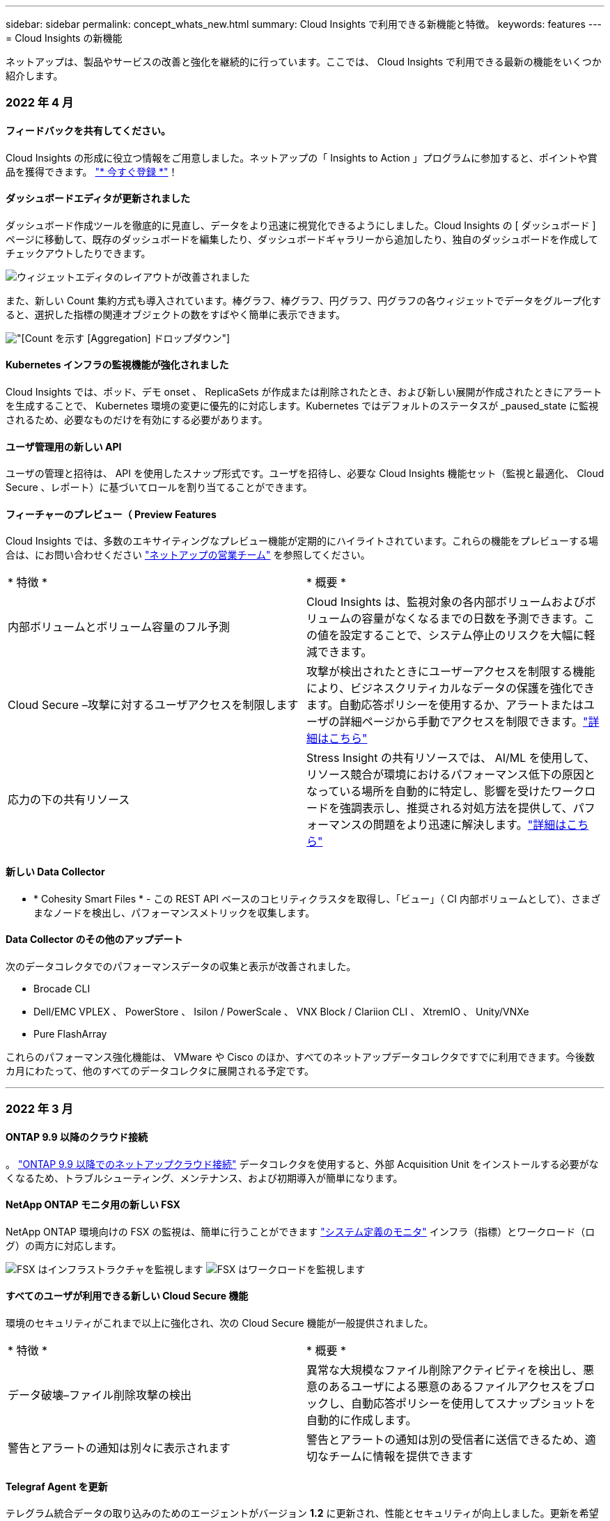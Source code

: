 ---
sidebar: sidebar 
permalink: concept_whats_new.html 
summary: Cloud Insights で利用できる新機能と特徴。 
keywords: features 
---
= Cloud Insights の新機能


ネットアップは、製品やサービスの改善と強化を継続的に行っています。ここでは、 Cloud Insights で利用できる最新の機能をいくつか紹介します。



=== 2022 年 4 月



==== フィードバックを共有してください。

Cloud Insights の形成に役立つ情報をご用意しました。ネットアップの「 Insights to Action 」プログラムに参加すると、ポイントや賞品を獲得できます。 link:https://netapp.co1.qualtrics.com/jfe/form/SV_2aVWcE58J7oIDs1["* 今すぐ登録 *"]！



==== ダッシュボードエディタが更新されました

ダッシュボード作成ツールを徹底的に見直し、データをより迅速に視覚化できるようにしました。Cloud Insights の [ ダッシュボード ] ページに移動して、既存のダッシュボードを編集したり、ダッシュボードギャラリーから追加したり、独自のダッシュボードを作成してチェックアウトしたりできます。

image:DashboardWidgetEditorScreen.png["ウィジェットエディタのレイアウトが改善されました"]

また、新しい Count 集約方式も導入されています。棒グラフ、棒グラフ、円グラフ、円グラフの各ウィジェットでデータをグループ化すると、選択した指標の関連オブジェクトの数をすばやく簡単に表示できます。

image:CountAggregationExample1.png["[Count] を示す [Aggregation] ドロップダウン"]



==== Kubernetes インフラの監視機能が強化されました

Cloud Insights では、ポッド、デモ onset 、 ReplicaSets が作成または削除されたとき、および新しい展開が作成されたときにアラートを生成することで、 Kubernetes 環境の変更に優先的に対応します。Kubernetes ではデフォルトのステータスが _paused_state に監視されるため、必要なものだけを有効にする必要があります。



==== ユーザ管理用の新しい API

ユーザの管理と招待は、 API を使用したスナップ形式です。ユーザを招待し、必要な Cloud Insights 機能セット（監視と最適化、 Cloud Secure 、レポート）に基づいてロールを割り当てることができます。



==== フィーチャーのプレビュー（ Preview Features

Cloud Insights では、多数のエキサイティングなプレビュー機能が定期的にハイライトされています。これらの機能をプレビューする場合は、にお問い合わせください link:https://www.netapp.com/us/forms/sales-inquiry/cloud-insights-sales-inquiries.aspx["ネットアップの営業チーム"] を参照してください。

|===


| * 特徴 * | * 概要 * 


| 内部ボリュームとボリューム容量のフル予測 | Cloud Insights は、監視対象の各内部ボリュームおよびボリュームの容量がなくなるまでの日数を予測できます。この値を設定することで、システム停止のリスクを大幅に軽減できます。 


| Cloud Secure –攻撃に対するユーザアクセスを制限します | 攻撃が検出されたときにユーザーアクセスを制限する機能により、ビジネスクリティカルなデータの保護を強化できます。自動応答ポリシーを使用するか、アラートまたはユーザの詳細ページから手動でアクセスを制限できます。link:https://docs.netapp.com/us-en/cloudinsights/cs_automated_response_policies.html["詳細はこちら"] 


| 応力の下の共有リソース | Stress Insight の共有リソースでは、 AI/ML を使用して、リソース競合が環境におけるパフォーマンス低下の原因となっている場所を自動的に特定し、影響を受けたワークロードを強調表示し、推奨される対処方法を提供して、パフォーマンスの問題をより迅速に解決します。link:https://docs.netapp.com/us-en/cloudinsights/insights_shared_resources_under_stress.html["詳細はこちら"] 
|===


==== 新しい Data Collector

* * Cohesity Smart Files * - この REST API ベースのコヒリティクラスタを取得し、「ビュー」（ CI 内部ボリュームとして）、さまざまなノードを検出し、パフォーマンスメトリックを収集します。




==== Data Collector のその他のアップデート

次のデータコレクタでのパフォーマンスデータの収集と表示が改善されました。

* Brocade CLI
* Dell/EMC VPLEX 、 PowerStore 、 Isilon / PowerScale 、 VNX Block / Clariion CLI 、 XtremIO 、 Unity/VNXe
* Pure FlashArray


これらのパフォーマンス強化機能は、 VMware や Cisco のほか、すべてのネットアップデータコレクタですでに利用できます。今後数カ月にわたって、他のすべてのデータコレクタに展開される予定です。

'''


=== 2022 年 3 月



==== ONTAP 9.9 以降のクラウド接続

。 link:task_dc_na_cloud_connection.html["ONTAP 9.9 以降でのネットアップクラウド接続"] データコレクタを使用すると、外部 Acquisition Unit をインストールする必要がなくなるため、トラブルシューティング、メンテナンス、および初期導入が簡単になります。



==== NetApp ONTAP モニタ用の新しい FSX

NetApp ONTAP 環境向けの FSX の監視は、簡単に行うことができます link:task_system_monitors.html["システム定義のモニタ"] インフラ（指標）とワークロード（ログ）の両方に対応します。

image:FSx_System_Monitors_Metrics.png["FSX はインフラストラクチャを監視します"]
image:FSx_System_Monitors_Workloads.png["FSX はワークロードを監視します"]



==== すべてのユーザが利用できる新しい Cloud Secure 機能

環境のセキュリティがこれまで以上に強化され、次の Cloud Secure 機能が一般提供されました。

|===


| * 特徴 * | * 概要 * 


| データ破壊–ファイル削除攻撃の検出 | 異常な大規模なファイル削除アクティビティを検出し、悪意のあるユーザによる悪意のあるファイルアクセスをブロックし、自動応答ポリシーを使用してスナップショットを自動的に作成します。 


| 警告とアラートの通知は別々に表示されます | 警告とアラートの通知は別の受信者に送信できるため、適切なチームに情報を提供できます 
|===


==== Telegraf Agent を更新

テレグラム統合データの取り込みのためのエージェントがバージョン *1.2* に更新され、性能とセキュリティが向上しました。更新を希望するユーザーは、の適切なアップグレードセクションを参照できます link:task_config_telegraf_agent.html["エージェントのインストール"] ドキュメント以前のバージョンのエージェントは、ユーザの操作を必要とせずに引き続き機能します。



==== Data Collector のアップデート

* Broadcom Fibre Channel Switches データコレクタは、各インベントリポーリングで発行される CLI コマンドの数を減らすように最適化されています。


'''


=== 2022 年 2 月



==== Cloud Insights は Apache log4j の脆弱性を解決します

お客様のセキュリティは、ネットアップの最優先事項です。Cloud Insights には、最新の Apache log4j の脆弱性に対処するためのソフトウェアライブラリの更新が含まれています。

ネットアップの Product Security Advisory Web サイトに掲載されている次の資料を参照してください。

link:https://security.netapp.com/advisory/ntap-20211210-0007/["CVE-20121-44228"]
link:https://security.netapp.com/advisory/ntap-20211215-0001/["CVE-20121-45046"]
link:https://security.netapp.com/advisory/ntap-20211218-0001/["CVE-2021-45105"]

これらの脆弱性の詳細と、ネットアップの対応については、を参照してください link:https://www.netapp.com/newsroom/netapp-apache-log4j-response/["ネットアップのニュースルーム"]。



==== Kubernetes のネームスペースの詳細ページ

Kubernetes 環境の探索は、クラスタの名前空間の情報詳細ページにより、かつてないほど優れています。ネームスペースの詳細ページには、ネームスペースに使用されているすべてのアセットの概要が表示されます。これには、バックエンドのすべてのストレージリソースとその容量利用率が含まれます。

image:Kubernetes_Namespace_Detail_Example_2.png["Kubernetes のネームスペースの詳細ページ"]

'''


=== 2021 年 12 月



==== ONTAP システムをさらに緊密に統合

ネットアップの Event Management System （ EMS ；イベント管理システム）との新たな統合により、 ONTAP ハードウェア障害に対するアラート生成を簡易化できます。link:task_system_monitors.html["調査とアラート"] Cloud Insights の下位レベルの ONTAP メッセージを使用して、トラブルシューティングのワークフローを通知および改善し、 ONTAP 要素管理ツールへの依存をさらに軽減します。



==== ログを照会しています

ONTAP システムの場合、 Cloud Insights クエリには強力な機能が搭載されています link:concept_log_explorer.html["ログエクスプローラ"]を使用すると、 EMS ログエントリの調査とトラブルシューティングを簡単に行うことができます。

image:LogQueryExplorer.png["ログクエリ"]



==== Data Collector レベルの通知。

システム定義のアラート用モニタとカスタム作成のモニタに加えて、 ONTAP データコレクタのアラート通知も設定できます。これにより、他のモニタアラートとは無関係に、コレクタレベルのアラートの受信者を指定できます。



==== Cloud Secure ロールの柔軟性が向上します

に基づいて、ユーザに Cloud Secure 機能へのアクセスを許可できます link:concept_user_roles.html#permission-levels["ロール"] 管理者が設定します。

|===


| ロール | Cloud Secure アクセス 


| 管理者 | アラート、フォレンジック、データコレクタ、自動応答ポリシー、 Cloud Secure 用 API など、すべての Cloud Secure 機能を実行できます。管理者は、他のユーザを招待することもできますが、割り当てることができるのは Cloud Secure ロールのみです。 


| ユーザ | アラートを表示および管理し、フォレンジックを表示できます。ユーザーロールは、アラートステータスの変更、メモの追加、スナップショットの手動作成、ユーザーアクセスの制限を行うことができます。 


| ゲスト | アラートおよびフォレンジックを表示できます。ゲストロールは、アラートステータスの変更、メモの追加、スナップショットの手動作成、ユーザーアクセスの制限を行うことはできません。 
|===


==== オペレーティングシステムのサポート

CentOS 8.x のサポートは、現在 * CentOS 8 Stream * のサポートに置き換えられています。CentOS 8.x は、 2021 年 12 月 31 日にサポート終了となります。



==== Data Collector のアップデート

ベンダーの変更を反映した Cloud Insights データコレクタ名がいくつか追加されています。

|===


| ベンダー / モデル | 前の名前 


| Dell EMC PowerScale | Isilon 


| HPE Alletra 9000/Primera | 3PAR 


| HPE Alletra 6000 | Nimble 
|===
'''


=== 2021年11月



==== Adaptive Dashboards （アダプティブダッシュボード

_ 属性の新しい変数と、ウィジェットで変数を使用する機能 _ 。

ダッシュボードは、かつてないほど強力で柔軟性に優れています。属性変数を使用してアダプティブダッシュボードを構築することで、ダッシュボードを即座にフィルタリングできます。これらと既存の他のものを使用する link:concept_dashboard_features.html#variables["変数（ variables ）"] 環境全体の指標を確認するためのダッシュボードを 1 つ作成し、リソース名、タイプ、場所などでシームレスにフィルタリングダウンできるようになりました。ウィジェットの数値変数を使用して、ストレージサービスの GB あたりのコストなど、物理指標をコストに関連付けます。

image:Variables_Drop_Down_Showing_Annotations.png[""]
image:Variables_Attribute_Filtering.png[""]



==== API 経由で Reporting Database にアクセスします

サードパーティのレポート作成ツール、 ITSM ツール、自動化ツールとの統合機能が強化されました。 Cloud Insights の強力な機能です link:API_Overview.html["API"] Cognos Reporting 環境を使用せずに、 Cloud Insights Reporting データベースを直接照会できます。



==== VM ランディングページのポッドテーブル

VM と Kubernetes ポッド間のシームレスなナビゲーション：トラブルシューティングとパフォーマンスヘッドルーム管理を向上させるために、関連する Kubernetes ポッドの表が VM ランディングページに表示されるようになりました。

image:Kubernetes_Pod_Table_on_VM_Page.png["VM ランディングページの Kubernetes ポッドの表"]



==== Data Collector のアップデート

* ECS で、ストレージとノードのファームウェアが報告されるようになりました
* Isilon のプロンプト検出機能が向上しました
* Azure NetApp Files は、パフォーマンスデータをより迅速に収集します
* StorageGRID でシングルサインオン (SSO) がサポートされるようになりました。
* Brocade CLI は、 X--4 のモデルを適切に報告します




==== サポートされているその他のオペレーティングシステム

Cloud Insights Acquisition Unit では、すでにサポートされている OS に加え、次のオペレーティングシステムがサポートされます。

* CentOS （ 64 ビット） 8.4
* Oracle Enterprise Linux （ 64 ビット） 8.4
* Red Hat Enterprise Linux （ 64 ビット） 8.4


'''


=== 2021年10月



==== K8S Explorer ページのフィルター

link:kubernetes_landing_page.html["Kubernetes エクスプローラ"] ページフィルタを使用すると、 Kubernetes クラスタ、ノード、およびポッドの探索に表示されるデータを集中的に制御できます。

image:Filter_Kubernetes_Explorer.png["Kubernetes Explorer のフィルタリングの例"]



==== レポート用の K8s データ

Reporting で Kubernetes データを使用できるようになりました。チャージバックやその他のレポートを作成できます。Kubernetes チャージバックデータを Reporting に渡すには、 Kubernetes クラスタとそのバックエンドストレージへのアクティブな接続が必要です。また、 Cloud Insights が Kubernetes クラスタとの間でデータを受信している必要があります。バックエンドストレージからデータを受信していない場合、 Cloud Insights は Kubernetes オブジェクトデータを Reporting に送信できません。

image:Kubernetes_ETL_Example.png["チャージバックレポートに Kubernetes データが表示されます"]



==== ダークテーマが到着しました

あなたの多くは暗い主題を求め、 Cloud Insights は答えた。ライトテーマとダークテーマを切り替えるには、ユーザー名の横にあるドロップダウンをクリックします。image:DarkModeSwitch.png["[ ダークテーマに切り替える ] は、 [ ユーザー ] ドロップダウンから選択できます"]
image:DarkModeDashboard.png["ダークテーマで表示される一般的なダッシュボードの画像"]



==== Data Collector のサポート

Cloud Insights データコレクタにいくつかの改善を加えました。主な特長は次のとおりです。

* Amazon FSX for ONTAP の新しいコレクタ


'''


=== 2021年9月



==== パフォーマンスポリシーが監視対象になりました

監視とアラートは、 Cloud Insights 全体でパフォーマンスポリシーと違反に取って代わるものです。 link:task_create_monitor.html["モニタとのアラート"] 環境内の潜在的な問題や傾向をより柔軟に把握できます。



==== モニタでのオートコンプリートの推奨事項、ワイルドカード、および式

アラートを監視するモニタを作成する際に、フィルタを入力すると予測が可能になり、モニタのメトリックや属性を簡単に検索して見つけることができます。また、入力したテキストに基づいてワイルドカードフィルタを作成することもできます。

image:Type-Ahead_Monitor_1.png["モニターのタイプアヘッドフィルター"]



==== Telegraf Agent を更新

テレグラム統合データの取り込みのためのエージェントがバージョン * 1.19.3* に更新され、性能とセキュリティが向上しました。更新を希望するユーザーは、の適切なアップグレードセクションを参照できます link:task_config_telegraf_agent.html["エージェントのインストール"] ドキュメント以前のバージョンのエージェントは、ユーザの操作を必要とせずに引き続き機能します。



==== Data Collector のサポート

Cloud Insights データコレクタにいくつかの改善を加えました。主な特長は次のとおりです。

* Microsoft Hyper-V コレクタで、 WMI ではなく PowerShell が使用されるようになりました
* 並行呼び出しのため、 Azure VM と VHD コレクタの処理速度が最大 10 倍になりました
* HPE Nimble は、フェデレーテッド構成と iSCSI 構成をサポートしています


また、常にデータ収集を改善しているため、次のような最近の変更点があります。

* EMC Powerstore の新しいコレクタ
* Hitachi Ops Center の新しいコレクタです
* Hitachi Content Platform の新しいコレクタ
* ONTAP コレクタを拡張して、ファブリックプールをレポートします
* ストレージプールとボリュームのパフォーマンスで ANF を強化
* EMC ECS で、ストレージノードとストレージパフォーマンス、およびバケット内のオブジェクト数が強化されました
* ストレージノードと qtree の指標で EMC Isilon が強化されました
* EMC Symetrix のボリューム QoS 制限メトリックが強化されました
* ストレージノードの親シリアル番号を持つ強化された IBM SVC および EMC PowerStore


'''


=== 2021年8月



==== 新しい監査ページのユーザーインターフェイス

。 link:concept_audit.html["監査ページ"] よりシンプルなインターフェイスを提供し、監査イベントを .csv ファイルにエクスポートできるようになりました。



==== ユーザロール管理の強化

Cloud Insights では、ユーザロールとアクセス制御をより自由に割り当てることができるようになりました。ユーザに、監視、レポート、および Cloud Secure に対する詳細な権限を個別に割り当てることができるようになりました。

つまり、監視、最適化、レポート機能への管理アクセスをより多くのユーザに許可しながら、機密性の高い Cloud Secure 監査およびアクティビティデータへのアクセスを必要なユーザだけに制限できます。

link:https://docs.netapp.com/us-en/cloudinsights/concept_user_roles.html["詳細はこちら"] Cloud Insights のドキュメントに記載されている各アクセスレベルについて

'''


=== 2021年6月



==== [ フィルタ ] での推奨事項、ワイルドカード、および式のオートコンプリート

このリリースの Cloud Insights では、クエリやウィジェットでフィルタリングする名前と値をすべて把握している必要はありません。フィルタリングを行う場合は、入力を開始 Cloud Insights するだけで、テキストに基づいて値が提示されます。ウィジェットに表示するアプリケーション名や Kubernetes 属性を検索する必要はありません。

フィルタを入力すると、選択可能な結果のスマートリストが表示されます。また、現在のテキストに基づいて * ワイルドカードフィルタ * を作成するオプションも表示されます。このオプションを選択すると、ワイルドカード式に一致するすべての結果が返されます。もちろん、フィルタに追加する値を個別に複数選択することもできます。

image:Type-Ahead-Example-ingest.png["ワイルドカードフィルタ"]

また、 NOT または OR を使用して、フィルタに * 式 * を作成したり、「 None 」オプションを選択してフィールドで null 値をフィルタリングしたりすることもできます。

詳細については、をご覧ください link:task_create_query.html#more-on-filtering["フィルタリングオプション"] クエリおよびウィジェットで使用できます。



==== Edition で使用可能な API

Cloud Insights の強力な API にはこれまで以上にアクセス可能であり、 Alerts API が Standard Edition および Premium Edition で利用可能になりました。各エディションで使用できる API は次のとおりです。

[cols="<,^s,^s,^s"]
|===
| API カテゴリ | 基本 | 標準 | Premium サービス 


| Acquisition Unit の略 | image:SmallCheckMark.png[""] | image:SmallCheckMark.png[""] | image:SmallCheckMark.png[""] 


| データ収集 | image:SmallCheckMark.png[""] | image:SmallCheckMark.png[""] | image:SmallCheckMark.png[""] 


| アラート |  | image:SmallCheckMark.png[""] | image:SmallCheckMark.png[""] 


| 資産 |  | image:SmallCheckMark.png[""] | image:SmallCheckMark.png[""] 


| データの取り込み |  | image:SmallCheckMark.png[""] | image:SmallCheckMark.png[""] 
|===


==== Kubernetes の PV とポッドの可視化

Cloud Insights を使用すると、 Kubernetes 環境のバックエンドストレージを可視化し、 Kubernetes ポッドと永続的ボリューム（ PVS ）を把握できます。IOPS 、レイテンシ、スループットなどの PV カウンタを、 1 台のポッドで使用されている PV カウンターから PV まで、そしてバックエンドのストレージデバイスまでのすべての方法で追跡できるようになりました。

ボリュームまたは内部ボリュームのランディングページに、次の 2 つの新しいテーブルが表示される。

image:Kubernetes_PV_Table.png["Kubernetes PV テーブル"]
image:Kubernetes_Pod_Table.png["Kubernetes ポッドテーブル"]

これらの新しいテーブルを利用するには、現在の Kubernetes エージェントをアンインストールして新規にインストールすることをお勧めします。Kbe State-Metrics バージョン 2.1.0 以降もインストールする必要があります。



==== Kubernetes ノードから VM リンク

Kubernetes Node ページで、をクリックしてノードの VM ページを開くことができます。VM ページには、ノード自体へのリンクも表示されます。

image:Kubernetes_Node_Page_with_VM_Link.png["VM リンクが表示された Kubernetes ノードページ"]
image:Kubernetes_VM_Page_with_Node_Link.png["ノードリンクを示す Kubernetes VM ページ"]



==== パフォーマンスポリシーの置き換えをアラート監視します

Cloud Insights は、複数のしきい値、 webhook 、 E メールによるアラート送信、単一のインターフェイスを使用したすべての指標のアラート送信などの利点を追加するために、 2021 年 7 月から 8 月までの間、 Standard Edition および Premium Edition のお客様を * Performance Policies * から * Monitor * に変換します。の詳細を確認してください link:https://docs.netapp.com/us-en/cloudinsights/task_create_monitor.html["アラートと監視"]では、このエキサイティングな変化に合わせて調整してください。



==== Cloud Secure は NFS をサポートしています

Cloud Secure で ONTAP データ収集用の NFS がサポートされるようになりました。SMB および NFS ユーザアクセスを監視し、ランサムウェア攻撃からデータを保護また、 Cloud Secure は、 NFS ユーザ属性を収集するための Active Directory および LDAP ユーザディレクトリもサポートしています。



==== Cloud Secure スナップショットのパージ

Cloud Secure では、スナップショットパージ設定に基づいてスナップショットが自動的に削除されるため、ストレージスペースが節約され、手動でスナップショットを削除する必要がなくなります。

image:CloudSecure_SnapshotPurgeSettings.png["消去設定"]



==== Cloud Secure のデータ収集速度

1 つのデータコレクタエージェントシステムで、 Cloud Secure に 1 秒あたり最大 20,000 のイベントをポストできるようになりました。

'''


=== 2021年5月

4 月に行った変更の一部を以下に示します。



==== Telegraf Agent を更新

テレグラム統合データの取り込み用エージェントは、パフォーマンスとセキュリティが向上し、バージョン 1.17.3 に更新されました。更新を希望するユーザーは、の適切なアップグレードセクションを参照できます link:https://docs.netapp.com/us-en/cloudinsights/task_config_telegraf_agent.html["エージェントのインストール"] ドキュメント以前のバージョンのエージェントは、ユーザの操作を必要とせずに引き続き機能します。



==== アラートに対処方法を追加します

オプションの概要を追加し、 [ アラート概要の追加 ] セクションに入力して、モニタの作成または変更時に追加のインサイトや修正アクションを追加できるようになりました。概要がアラートとともに送信されます。Insights と対処方法のフィールドには、アラートに対処するための詳細な手順とガイダンスが表示され、アラートのランディングページの概要セクションに表示されます。

image:Monitors_Alert_Description.png["アラートの対処方法と概要"]



==== すべてのエディションの Cloud Insights API

API アクセスがすべてのエディションの Cloud Insights で利用できるようになりました。Basic エディションのユーザは、 Acquisition Unit と Data Collector のアクションを自動化できるようになりました。また、 Standard Edition ユーザは、メトリックを照会してカスタムメトリックを取り込むことができます。Premium Edition では、引き続きすべての API カテゴリをフルに使用できます。

[cols="<,^s,^s,^s"]
|===
| API カテゴリ | 基本 | 標準 | Premium サービス 


| Acquisition Unit の略 | image:SmallCheckMark.png[""] | image:SmallCheckMark.png[""] | image:SmallCheckMark.png[""] 


| データ収集 | image:SmallCheckMark.png[""] | image:SmallCheckMark.png[""] | image:SmallCheckMark.png[""] 


| 資産 |  | image:SmallCheckMark.png[""] | image:SmallCheckMark.png[""] 


| データの取り込み |  | image:SmallCheckMark.png[""] | image:SmallCheckMark.png[""] 


| Data Warehouse |  |  | image:SmallCheckMark.png[""] 
|===
API の使用方法の詳細については、を参照してください link:https://docs.netapp.com/us-en/cloudinsights/API_Overview.html#api-documentation-swagger["API のドキュメント"]。

'''


=== 2021年4月



==== モニタの管理が容易になります

link:https://docs.netapp.com/us-en/cloudinsights/task_create_monitor.html#monitor-grouping["グループ化を監視します"] 環境内のモニタの管理を簡易化します。複数のモニタをグループ化して、 1 つのモニタとして一時停止できるようになりました。たとえば、インフラストラクチャのスタックで更新が発生している場合は、それらのすべてのデバイスからのアラートを 1 回のクリックで一時停止できます。

モニタグループは、 ONTAP デバイスの管理を Cloud Insights に向上させる、画期的な新機能の最初の部分です。

image:Monitors_GroupList.png["グループ化を監視します"]



==== webhook を使用した拡張アラートオプション

多くの商用アプリケーションをサポートしています link:task_create_webhook.html["ウェブフック"] 標準入力インターフェイスとして使用します。Cloud Insights では、このような配信チャネルの多くがサポートされるようになりました。 Slack 、 PagerDuty 、 Teams 、および Discord 用のデフォルトテンプレートが用意されています。また、カスタマイズ可能な汎用 Web フックを使用して、他の多くのアプリケーションをサポート

image:Webhooks_Notifications_sm.png["Webhook 通知"]



==== デバイス識別機能の向上

監視とトラブルシューティングを改善し、正確なレポートを作成するためには、 IP アドレスやその他の ID ではなく、デバイス名を理解しておくと役立ちます。Cloud Insights では、というルールベースのアプローチを使用して、環境内のストレージデバイスと物理ホストデバイスの名前を自動的に識別できるようになりました link:concept_device_resolution_overview.html["* デバイス解決 *"]（ * Manage * メニューで使用できます）。



==== もっと情報を求められました！

お客様からの一般的な質問では、データの範囲を視覚化するためのデフォルトオプションが用意されています。そのため、サービス全体で次の 5 つの新しい選択肢が時間範囲ピッカーで利用できるようになりました。

* 過去 30 分
* 過去 2 時間
* 過去 6 時間
* 過去 12 時間
* 過去 2 日間




==== 1 つの Cloud Insights 環境で複数のサブスクリプションを登録できます

4 月 2 日より、 Cloud Insights は、 1 つの Cloud Insights インスタンスで 1 つの顧客に対して同じエディションタイプの複数のサブスクリプションをサポートします。これにより、お客様は、 Cloud Insights サブスクリプションの一部をインフラ購入と共存させることができます。複数のサブスクリプションについては、ネットアップの営業にお問い合わせください。



==== パスを選択します

Cloud Insights のセットアップ中に、監視とアラートの開始方法と、ランサムウェアと内部の脅威の検出方法を選択できるようになりました。Cloud Insights は、選択したパスに基づいて開始環境を設定します。他のパスはあとでいつでも設定できます。



==== 簡単な Cloud Secure オンボーディング

また、 Cloud Secure の使用を今まで以上に簡単に開始でき、セットアップのための新しいチェックリストも追加されています。

image:CloudSecure_SetupChecklist.png["Cloud Secure チェックリスト"]

いつものように、お客様のご提案をお待ちしております。ng-cloudinsights-customerfeedback@netapp.com に送信します。

'''


=== 2021年2月



==== Telegraf Agent を更新

テレグラム統合データの取り込み用エージェントは、脆弱性およびバグ修正を含むバージョン 1.17.0 に更新されました。



==== Cloud Cost Analyzer

詳細について解説したクラウドコストで、ネットアップの Spot by NetApp のパワーを体験してください link:http://docs.netapp.com/us-en/cloudinsights/task_getting_started_with_cloud_cost.html["コスト分析"] 過去、現在、推定された支出のうち、環境内のクラウドの使用状況を可視化します。クラウドコストダッシュボードでは、クラウドのコストを明確に把握し、個々のワークロード、アカウント、サービスを詳細に把握できます。

クラウドコストは、次のような大きな課題に役立ちます。

* クラウドコストの追跡と監視
* 廃棄物と潜在的な最適化領域を特定する
* 実行可能アクションアイテムを配信しています


クラウドコストは監視に重点を置いています。ネットアップのアカウントで Full Spot by NetApp にアップグレードすると、コストを自動削減し、環境を最適化できます。



==== フィルタを使用した null 値を持つオブジェクトのクエリ

Cloud Insights では、フィルタを使用して、値が NULL / なしの属性とメトリックを検索できるようになりました。このフィルタリングは、次の場所で任意の属性や指標に対して実行できます。

* をクリックします
* ダッシュボードウィジェットおよびページ変数で使用できます
* をクリックします
* モニターを作成するとき


NULL / なしの値をフィルタリングするには ' 該当するフィルタのドロップダウンに _None_ オプションが表示されたら ' そのオプションを選択します

image:Filter_Null_Example.png["ドロップダウンに NULL フィルタがあります"]



==== 複数リージョンのサポート

本日より、世界中のさまざまな地域で Cloud Insights サービスを提供します。これにより、米国外のお客様のパフォーマンスが向上し、セキュリティが強化されます。Cloud Insights / Cloud Secure は、環境を作成したリージョンに応じて情報を格納します。

をクリックします link:http://docs.netapp.com/us-en/cloudinsights/security_information_and_region.html["こちらをご覧ください"] を参照してください。

'''


=== 2021年1月



==== その他の ONTAP メトリックの名前変更

ONTAP システムからのデータ収集の効率化に向けて継続的に取り組んでいる一環として、以下の ONTAP 指標の名前が変更されました。

既存のダッシュボードウィジェットやこれらのいずれかの指標を使用するクエリがある場合は、新しい指標名を使用するようにそれらのウィジェットを編集または再作成する必要があります。

[cols="1,1"]
|===
| 前のメトリック名 | 新しいメトリック名 


| NetApp_ONTAP.DISK_constituent.total_transfers | NetApp_ONTAP.disk_constituent.total_iops 


| NetApp_ONTAP.disk.total_transfers | NetApp_ONTAP.disk.total_iops 


| NetApp_ONTAP.FCP_LIF.READ_DATA | NetApp_ONTAP.FCP_LIF.READ_Throughput 


| NetApp_ONTAP.fcp_lif.write_data | NetApp_ONTAP.fcp_lif.write_throughput 


| NetApp_ONTAP.iscsi_lif.read_data | NetAppONTAP.iscsi_lif.read_throughput 


| NetApp_ONTAP.iscsi_lif.write_data | NetAppONTAP.iscsi_lif.write_throughput 


| NetApp_ONTAP.LIF.recv_data | NetAppONTAP.LIF.recv_throughput 


| netapp_ontap.lif.sent_data | netapp_ontap.lif.sent_throughput 


| NetApp_ONTAP.LUN.READ_DATA | NetApp_ONTAP.LUN.READ_Throughput 


| NetApp_ONTAP.LUN.write_data | NetApp_ONTAP.LUN.write_throughput 


| NetApp_ONTAP.nic_common_rx_bytes | NetApp_ONTAP.nic_common_rx_throughput 


| NetApp_ONTAP.nic_common.tx_bytes | NetApp_ONTAP.nic_common.tx_throughput 


| NetApp_ontap .path.read_data | NetApp_ontap 。 path.read_throughput 


| NetApp_ontap .path.write_data | NetApp_ontap 。 path.write_throughput 


| NetApp_ontap .path.total_data | NetApp_ontap 。 path.total_throughput 


| NetApp_ONTAP.policy_group.read_data | NetAppONTAP.policy_group.read_throughput 


| NetApp_ONTAP.policy_group.write_data | NetAppONTAP.policy_group.write_throughput 


| NetApp_ONTAP.policy_group.other_data | NetAppONTAP.policy_group.other_throughput 


| NetApp_ONTAP.policy_group.total_data | NetAppONTAP.policy_group.total_throughput 


| NetAppONTAP.system_node.disk_data_read | NetAppONTAP.SYSTEM_NODE.DISK_Throughput 読み取り 


| NetApp_ONTAP.system_node.disk_data_written に書き込まれている | NetApp_ONTAP.SYSTEM_NODE.DISK_Throughput _ Written 


| NetApp_ONTAP.SYSTEM_NODE.HDD_DATA 読み取り | NetAppONTAP.SYSTEM_NODE.HDD_Throughput 読み取り 


| NetApp_ONTAP.system_node.HDD_data_written に作成されている必要があります | NetApp_ONTAP.SYSTEM_NODE.HDD_Throughput _ Written 


| NetApp_ONTAP.SYSTEM_NODE.SSD_DATA 読み取り | NetAppONTAP.SYSTEM_NODE.SSD_Throughput 読み取り 


| NetApp_ONTAP.system_node.ssd_data_written | NetAppONTAP.SYSTEM_NODE.SSD_Throughput _ Written 


| netapp_ontap.system_node.net_data_recv | netapp_ontap.system_node.net_throughput_recv 


| netapp_ontap.system_node.net_data_sent | netapp_ontap.system_node.net_throughput_sent 


| NetApp_ONTAP.SYSTEM_NODE.FCP_DATA _ recv | NetApp_ONTAP.SYSTEM_NODE.FCP_Throughput _ recv 


| NetApp_ONTAP.SYSTEM_NODE.FCP_DATA _ 送信されました | NetApp_ONTAP.SYSTEM_NODE.FCP_Throughput 送信 


| NetApp_ONTAP.volume_node.cifs_read_data | NetAppONTAP.volume_node.cifs_read_throughput 


| NetAppONTAP.volume_node.cifs_write_data | NetAppONTAP.volume_node.cifs_write_throughput 


| NetAppONTAP.volume_node.nfs_read_data | NetAppONTAP.volume_node.nfs_read_throughput 


| NetAppONTAP.volume_node.nfs_write_data | NetAppONTAP.volume_node.nfs_write_throughput 


| NetAppONTAP.volume_node.iscsi_data | NetAppONTAP.volume_node.iscsi_throughput 


| NetAppONTAP.volume_node.iscsi_write_data | NetAppONTAP.volume_node.iscsi_write_throughput 


| NetAppONTAP.volume_node.fcp_read_data | NetAppONTAP.volume_node.fcp_read_throughput 


| NetAppONTAP.volume_node.fcp_write_data | NetAppONTAP.volume_node.fcp_write_throughput 


| NetApp_ONTAP.volume_read_data を選択します | NetAppONTAP.volume_read_throughput 


| NetAppONTAP.volume_write_data | NetAppONTAP.volume_write_throughput 


| NetApp_ONTAP.workload .read_data | NetAppONTAP.workload .read_throughput 


| NetApp_ONTAP.workload .write_data | NetAppONTAP.workload .write_throughput 


| NetAppONTAP.workload _volume. read_data | NetAppONTAP.workload _volume. read_throughput 


| NetApp_ONTAP.workload _volume_write_data | NetAppONTAP.workload _volume. write_throughput 
|===


==== 新しい Kubernetes エクスプローラ

。 link:kubernetes_landing_page.html["Kubernetes エクスプローラ"] Kubernetes クラスタのトポロジをわかりやすく表示できるため、エキスパートでなくても、クラスタレベルからコンテナやストレージまで、問題や依存関係をすばやく特定できます。

Kubernetes 環境内のクラスタ、ノード、ポッド、コンテナ、ストレージのステータス、使用状況、健全性に関する Kubernetes Explorer のドリルダウンの詳細を使用して、さまざまな情報を調べることができます。

image:Kubernetes_Cluster_Detail_Example.png["Kubernetes エクスプローラを使用します"]

'''


=== 2020年12月



==== Kubernetes のインストールを簡易化

Kubernetes Agent のインストールは合理化され、ユーザの操作が少なくて済みます。 link:task_config_telegraf_agent.html#kubernetes["Kubernetes Agent をインストールします"] Kubernetes のデータ収集機能が追加されました。

'''


=== 2020年11月



==== その他のダッシュボード

ONTAP に焦点を当てた次のダッシュボードがギャラリーに追加され、インポート可能になりました。

* ONTAP ：アグリゲートのパフォーマンスと容量
* ONTAP FAS / AFF - 容量利用率
* ONTAP FAS/AFF - クラスタ容量
* ONTAP FAS / AFF - 効率性
* ONTAP FAS / AFF - FlexVol のパフォーマンス
* ONTAP FAS / AFF ノードの運用 / 最適ポイント
* ONTAP FAS / AFF - ポスト前の容量削減
* ONTAP ：ネットワークポートのアクティビティ
* ONTAP ：ノードプロトコルのパフォーマンス
* ONTAP ：ノードワークロードのパフォーマンス（フロントエンド）
* ONTAP ：プロセッサ
* ONTAP ： SVM ワークロードのパフォーマンス（フロントエンド）
* ONTAP ：ボリュームワークロードのパフォーマンス（フロントエンド）




==== 表ウィジェットの列名を変更します

表ウィジェットの _Metrics および Attributes_ セクションで列の名前を変更するには、編集モードでウィジェットを開き、列の上部にあるメニューをクリックします。新しい名前を入力して、 _Save_( 保存 ) をクリックするか、 _Reset_ ( リセット ) をクリックして列を元の名前に戻します。

これは、表ウィジェットでの列の表示名にのみ影響します。指標 / 属性名は、基になるデータ自体では変更されません。

image:Table_Widget_Column_Rename.png["表ウィジェットの名前変更列"]

'''


=== 2020年10月



==== 統合データのデフォルトの拡張

表ウィジェットのグループ化により、 Kubernetes 、 ONTAP Advanced Data 、およびエージェントノードのデフォルトの拡張が可能になりました。たとえば、 Kubernetes Nodes _by_Cluster_ をグループ化すると、クラスタごとの表に行が表示されます。そのあと、各クラスタの行を展開すると、ノードオブジェクトのリストが表示されます。



==== Basic Edition テクニカルサポート

Standard Edition および Premium Edition に加えて、 Cloud Insights Basic Edition をご利用のお客様にもテクニカルサポートをご利用いただけるようになりました。また、 Cloud Insights を使用すると、ネットアップサポートチケットを作成するためのワークフローが簡易化されています。



==== Cloud Secure 公開 API

Cloud Secure はをサポートします link:concept_cs_api.html["REST API"] アクティビティおよびアラート情報へのアクセス用。これは、 Cloud Secure 管理 UI で作成された API アクセストークンを使用して実行されます。 API アクセストークンは、 REST API にアクセスするために使用されます。Swagger の REST API のドキュメントは Cloud Secure と統合されています。

'''


=== 2020年9月



==== 統合データを含むクエリーページ

Cloud Insights クエリページでは、統合データ（ Kubernetes 、 ONTAP Advanced Metrics など）をサポートしています。統合データを使用している場合、クエリ結果の表には「分割画面」ビューが表示され、左側にオブジェクト / グループ化が、右側にオブジェクトデータ（属性 / 指標）が表示されます。統合データをグループ化するための属性を複数選択することもできます。

image:QueryPageIntegrationData.png["統合データを示すクエリ"]



==== 表ウィジェットでの単位表示形式

表ウィジェットで、指標 / カウンタデータを表示する列（ギガバイト、 MB/ 秒など）を単位で表示できるようになりました。メトリックの表示単位を変更するには、列ヘッダーの「 3 つのドット」メニューをクリックし、「単位表示」を選択します。使用可能な任意の単位から選択できます。使用可能な単位は、表示列の指標データのタイプによって異なります。

image:TableWidgetUnitManagement1.png["表ウィジェットのユニット管理"]



==== Acquisition Unit の詳細ページ

Acquisition Unit に専用のランディングページが追加されました。このページでは、 AU ごとに役立つ詳細情報やトラブルシューティングに役立つ情報を確認できます。。 link:task_configure_acquisition_unit.html#viewing-au-details["AU 詳細ページ"] AU のデータコレクタおよび有用なステータス情報へのリンクを示します。



==== Cloud Secure Docker 依存関係が削除されました

Cloud Secure による Docker への依存は解消されました。Cloud Secure エージェントのインストールに Docker は不要になりました。



==== Reporting User Roles の場合

Cloud Insights Premium Edition と Reporting を使用している場合は、環境内のすべての Cloud Insights ユーザに、 Reporting アプリケーションへのシングルサインオン（ SSO ）ログイン（など）が付与されます Cognos ）。メニューの * Reports * リンクをクリックすると、レポートに自動的にログインします。

Cloud Insights でのユーザロールによって、の割り当てが決まります link:reporting_user_roles.html["Reporting ユーザのロール"]：

|===


| Cloud Insights ロール | Reporting ロール | レポート権限 


| ゲスト | 消費者 | レポートの表示、スケジュール設定、実行、および言語やタイムゾーンなどの個人設定を行うことができます。消費者は、レポートの作成や管理タスクの実行はできません。 


| ユーザ | 作成者 | すべてのコンシューマ機能を実行できるだけでなく、レポートやダッシュボードの作成と管理も可能です。 


| 管理者 | 管理者 | レポートの構成やレポートタスクのシャットダウンおよび再起動など、すべての管理タスクだけでなく、作成者のすべての機能も実行できます。 
|===

NOTE: Cloud Insights レポートは 500 MU 以上の環境で使用できます。


IMPORTANT: 現在の Premium Edition のお客様で、レポートを保持したい場合は、こちらをお読みください link:reporting_user_roles.html#important-note-for-existing-customers["既存のお客様にとって重要な注意事項です"]。



==== データ取り込み用の新しい API カテゴリ

Cloud Insights では、 * データの取り込み * API カテゴリが追加され、カスタムデータとエージェントをより詳細に制御できるようになりました。この API カテゴリおよびその他の API カテゴリの詳細なドキュメントは、 Cloud Insights で * Admin > API Access * に移動し、 _API Documentation_link をクリックすると参照できます。AU 詳細ページおよび AU リストページに表示される Note フィールドの AU にコメントを追加することもできます。

'''


=== 2020年8月



==== 監視とアラート生成

Cloud Insights Standard Edition には、ストレージオブジェクト、 VM 、 EC2 、およびポートのパフォーマンスポリシーを設定できるようになったほか、次の機能が追加されました link:task_create_monitor.html["モニタを設定します"] Kubernetes 、 ONTAP の高度な指標、 Telegraf プラグインの統合データのしきい値用。アラートをトリガーするオブジェクト指標ごとに監視を作成し、警告レベルまたは重大レベルのしきい値の条件を設定し、各レベルに必要な E メール受信者を指定するだけです。そのあとで、を実行できます link:task_view_and_manage_alerts.html["アラートを表示および管理します"] 傾向を追跡したり、問題をトラブルシューティングしたりできます。

image:define_monitor_conditions_2.png["モニター条件"]

'''


=== 2020 年 7 月



==== Cloud Secure がスナップショットアクションを実行します

Cloud Secure は、悪意のあるアクティビティが検出されたときにスナップショットを自動的に取得することでデータを保護し、データを安全にバックアップします。

ランサムウェア攻撃やその他の異常なユーザアクティビティが検出されたときにスナップショットを取る自動応答ポリシーを定義できます。アラートページから手動で Snapshot を作成することもできます。

自動 Snapshot の作成：image:AlertActionsAutomaticExample.png["アラート処置画面、 1000"]

手動スナップショット：image:AlertActionsExample.png["アラート処置画面、 1000"]



==== メトリック / カウンタの更新

Cloud Insights UI および REST API で使用できる容量カウンタを次に示します。これまでは、これらのカウンタは Data Warehouse / Reporting でのみ使用できていました。

[cols="2*"]
|===
| オブジェクトタイプ（ Object Type ） | カウンタ 


| ストレージ | 容量 - スペアの物理容量 - 物理エラー 


| ストレージプール | データ容量 - 使用済みデータ容量 - その他の合計容量 - 使用済み容量 - 合計容量 - 物理容量 - ソフトリミット 


| 内部ボリューム | データ容量 - 使用済みデータ容量 - その他の合計容量 - 使用済みその他の容量 - クローンの合計削減容量 - 合計 
|===


==== Cloud Secure の潜在的な攻撃検出

Cloud Secure はランサムウェアなどの潜在的な攻撃を検出するようになりました[Alerts] リストページでアラートをクリックすると ' 次のような詳細ページが開きます

* 攻撃の時間
* 関連付けられているユーザおよびファイルアクティビティ
* 実行されたアクション
* 追加情報は、潜在的なセキュリティ違反の追跡を支援します


ランサムウェア攻撃の可能性を示すアラートページ：image:RansomwareAlertExample.png["ランサムウェアアラートの例"]

ランサムウェア攻撃の詳細ページ：image:RansomwareDetailPageExample.png["Ransomware Detail Page の例"]



==== AWS で Premium Edition に登録

Cloud Insights の試用期間中は、次の操作を実行できます link:concept_subscribing_to_cloud_insights.html["セルフサブスクライブ"] AWS Marketplace から Cloud Insights Standard Edition または Premium Edition に移動する。これまでは、 AWS Marketplace でのみ Standard Edition に自分で登録することができました。



==== 拡張テーブルウィジェット

ダッシュボード / アセットページの表ウィジェットには、次の拡張機能が含まれています。

* 「分割画面」ビュー：表ウィジェットの左側にはオブジェクト / グループ化、右側にはオブジェクトデータ（属性 / 指標）が表示されます。
+
image:TableWidgetLeftRightPanes.png["左右のペインを示す表ウィジェット"]

* 複数の属性のグループ化：統合データ（ Kubernetes 、 ONTAP Advanced Metrics 、 Docker など）については、グループ化の対象として複数の属性を選択できます。選択したグループ化属性に従ってデータが表示されます。
+
統合データによるグループ化（編集モードで表示）：image:TableWidgetIntegrationEditMode.png["表ウィジェットでの統合データのグループ化"]

* インフラデータ（ストレージ、 EC2 、 VM 、ポートなど）をグループ化することは、従来と同様に単一の属性によって行われます。オブジェクトではない属性によってグループ化する場合、テーブルでグループ行を展開すると、グループ内のすべてのオブジェクトが表示されます。
+
インフラストラクチャデータによるグループ化（表示モードで表示）：image:TableWidgetPerformanceData.png["表ウィジェットでのインフラストラクチャデータのグループ化"]





==== メトリックフィルタリング

ウィジェット内のオブジェクトの属性でフィルタリングできるだけでなく、指標もフィルタリングできるようになりました。

image:MetricsFiltering.png["メトリックフィルタリング"]

統合データ（ Kubernetes 、 ONTAP 高度なデータなど）を使用する場合、指標フィルタリングを使用すると、データ系列の集計値でフィルタが機能し、グラフからオブジェクト全体が削除されるのとは異なり、プロットされたデータ系列から個々のデータポイントや一致しないデータポイントが削除されます。

image:IntegrationMetricFilterExample.png["統合メトリックフィルタリング"]



==== ONTAP 詳細カウンタデータ

Cloud Insights は、 ONTAP デバイスから収集された多数のカウンタと指標を提供する NetApp ONTAP 固有の * Advanced Counter Data * を利用しています。ONTAP の Advanced Counter データは、ネットアップのすべてのお客様がご利用になれます。 ONTAPこれらの指標を使用して、 Cloud Insights のウィジェットやダッシュボードで、カスタマイズした幅広いデータを視覚化できます。

ONTAP の高度なカウンタを確認するには、ウィジェットのクエリで「 NetApp_ONTAP 」を検索し、カウンタから選択します。

image:netapp_ontap counters.png["ONTAP Advanced Counters を検索しています"]

カウンタ名の一部を入力することで、検索条件を絞り込むことができます。例：

* LIF _
* _ アグリゲート _
* _ 外付け _ VScan サーバ _
* その他


image:ONTAP_Widget_Example2.png["ONTAP ウィジェットの例 - WAFL"]
image:ONTAP_Widget_Example1.png["ONTAP ウィジェットの例 - CP の読み取り"]

次の点に注意してください。

* 新しい ONTAP データコレクタでは、高度なデータ収集がデフォルトで有効になります。既存の ONTAP データコレクタに対して高度なデータ収集を有効にするには、データコレクタを編集し、 _Advanced Configuration_Section を展開します。
* 7-Mode の ONTAP では高度なデータ収集を使用できません。




===== Advanced Counter Dashboards のことです

Cloud Insights には、 ONTAP アドバンストカウンタの可視化を開始するのに役立つ、さまざまな設計済みダッシュボードが用意されています。これらのダッシュボードでは、 _ アグリゲートパフォーマンス _ 、 _ ボリュームワークロード _ 、 _ プロセッサアクティビティ _ などのトピックを確認できます。ONTAP データコレクタが 1 つ以上設定されている場合は、ダッシュボード一覧ページのダッシュボードギャラリーからインポートできます。



===== 詳細はこちら。

ONTAP 詳細データの詳細については、次のリンクを参照してください。

* https://mysupport.netapp.com/site/tools/tool-eula/netapp-harvest[] （注：ネットアップサポートにサインインする必要があります）。
* https://nabox.org/faq/[]




==== ポリシーと違反メニュー

パフォーマンスポリシーと違反が [* アラート ] メニューに表示されるようになりました。ポリシーと違反機能は変更されません。

image:PoliciesMenuChange.png["ポリシーと違反メニュー"]



==== Telegraf Agent を更新

テレグラム統合データの取り込み用エージェントがに更新されました link:https://docs.influxdata.com/telegraf/v1.14/["バージョン 1.14"]には、バグ修正、セキュリティ修正、および新しいプラグインが含まれています。

注： Kubernetes プラットフォームで Kubernetes データコレクタを設定する際、「 clusterrole 」属性に必要な権限がないため、ログに「 HTTP status 403 Forbidden 」エラーが表示されることがあります。

この問題を回避するには、エンドポイントアクセスクラスタロールの _rules に以下の強調表示された行を追加し、 Tegraf ポッドを再起動します。

[listing]
----
rules:
- apiGroups:
  - ""
  - apps
  - autoscaling
  - batch
  - extensions
  - policy
  - rbac.authorization.k8s.io
  attributeRestrictions: null
  resources:
  - nodes/metrics
  - nodes/proxy     <== Add this line
  - nodes/stats
  - pods            <== Add this line
  verbs:
  - get
  - list            <== Add this line
----
'''


=== 2020 年 6 月



==== Data Collector エラーレポートの簡易化

データコレクタページの _Send Error Report_ ボタンを使用すると、データコレクタエラーのレポートが簡単になります。ボタンをクリックすると、エラーに関する基本情報がネットアップに送信され、問題の調査が求められます。Cloud Insights を押すと、ネットアップに通知されたことを示すメッセージが表示され、 Error Report ボタンが無効になります。このボタンをクリックすると、データコレクタについてのエラーレポートが送信されたことを示します。このボタンは、ブラウザページが更新されるまで無効のままです。

image:DCErrorReportButton.png["[ エラーレポート ] ボタン"]



==== ウィジェットの改良

ダッシュボードウィジェットでは、次の点が強化されています。これらの機能強化はプレビュー機能とみなされ、すべての Cloud Insights 環境で利用できるわけではありません。

* 新しいオブジェクト / 指標選択機能：オブジェクト（ストレージ、ディスク、ポート、ノードなど）と関連する指標（ IOPS 、レイテンシ、 CPU 数など）を、強力な検索機能を備えた 1 つの包括的なドロップダウンウィジェットで使用できるようになりました。ドロップダウンに複数の条件を部分的に入力すると、それらの条件を満たすすべてのオブジェクト指標が Cloud Insights に表示されます。


image:Object_Metric_Chooser.png["オブジェクト / メトリックセレクタ"]

* 複数のタグのグループ化：統合データ（ Kubernetes など）を操作する場合、複数のタグ / 属性でデータをグループ化できます。たとえば、 Kubernetes のネームスペースとコンテナ名別のメモリ使用量の合計です。


image:MultipleGroupsIntegrationLineChart.png["統合データを表示する際の複数のグループ化"]

'''


=== 2020年5月



==== Reporting User Roles の場合

Reporting に追加されたロールは次のとおりです。

* Cloud Insights コンシューマ：レポートの実行と表示が可能です
* Cloud Insights Author ： Consumer 機能を実行できるほか、レポートやダッシュボードを作成、管理することもできます
* Cloud Insights 管理者：作成者機能およびすべての管理タスクを実行できます




==== Cloud Secure アップデート

Cloud Insights では、 Cloud Secure に関する次の最近の変更が行われています

Forensics > Activity Forensics ページでは、ユーザーアクティビティを分析および調査するための 2 つのビューを提供しています。

* ユーザアクティビティに重点を置いたアクティビティビュー（操作は何か？どこで実施したか？）
* ユーザーがアクセスしたファイルに焦点を合わせたエンティティビュー。


image:CSActivityForensicsExample.png["エンティティページの例"]

また、アラート E メール通知にアラートページへの直接リンクが追加されました。



==== ダッシュボードのグループ化

ダッシュボードのグループ化により、パフォーマンスが向上します link:concept_dashboard_features.html#dashboard-groups["ダッシュボードの管理"] あなたに関係があります。関連するダッシュボードをグループに追加して、ストレージや仮想マシンなどを「ワンストップ」で管理できます。

グループはユーザごとにカスタマイズされるため、 1 人のグループが他のユーザと異なる場合があります。グループは必要な数だけ作成でき、各グループにダッシュボードをいくつでも配置できます。

image:DashboardGroupNoPin.png["ダッシュボードグループ"]



==== ダッシュボードのピン留め

お気に入りが常にリストの先頭に表示されるように、ダッシュボードを固定することができます。

image:DashboardPin.png["ダッシュボードピン"]



==== TV モードと自動更新

link:concept_dashboard_features.html#tv-mode-and-auto-refresh["TV モードと自動更新"] ダッシュボードやアセットページにほぼリアルタイムでデータを表示できます。

* *TV モード * は、すっきりとしたディスプレイを提供します。ナビゲーションメニューは非表示になっており、データ表示用の画面のスペースが増えます。
* ダッシュボードとアセットランディングページのウィジェットのデータ * 自動更新 * 選択したダッシュボードの期間（ダッシュボードの時間を上書きするように設定されている場合は、ウィジェットの時間範囲）で設定された更新間隔（ 10 秒ごと）に基づいてデータが表示されます。


TV モードと自動更新機能を組み合わせることで、 Cloud Insights データのライブビューが提供され、シームレスなデモンストレーションや社内モニタリングに最適です。

'''


=== 2020年4月



==== ダッシュボードの新しい時間範囲の選択肢

ダッシュボードおよびその他の Cloud Insights ページの時間範囲の選択に _Last 1 Hour_Last 15 Minutes_ が含まれるようになりました。



==== Cloud Secure アップデート

Cloud Insights では、 Cloud Secure に関する次の最近の変更が行われています

* ファイルおよびフォルダのメタデータの変更が認識され、ユーザが権限、所有者、またはグループ所有権を変更したかどうかを確認できるようになりました。
* ユーザアクティビティレポートを CSV にエクスポートします。


Cloud Secure は、ファイルおよびフォルダに対するすべてのユーザアクセス操作を監視して監査します。アクティビティ監査では、内部セキュリティポリシーへの準拠、 PCI 、 GDPR 、 HIPAA などの外部コンプライアンス要件への準拠、データ侵害やセキュリティインシデント調査を実施できます。



==== デフォルトのダッシュボード時間

ダッシュボードのデフォルトの期間は、 24 時間ではなく 3 時間に変更されました。



==== 集約時間の最適化

最適化 link:concept_dashboard_features.html#aggregating-data["時間の集約"] タイムシリーズウィジェット（ライン、スプライン、エリア、積み上げ面グラフ）の間隔は、ダッシュボード / ウィジェットの 3 時間および 24 時間の時間範囲でより頻繁になり、データをより迅速にグラフ化できます。

* 3 時間の時間範囲は、 1 分の集約間隔に最適化されます。これまでは 5 分でした。
* 24 時間の時間範囲は、 30 分の集約間隔に最適化されます。以前は 1 時間でしたが、


カスタムインターバルを設定して、最適化された集計を上書きすることもできます。



==== 単位の自動フォーマットを表示します

ほとんどのウィジェットでは、 Cloud Insights は値を表示するベースユニットを認識しています。たとえば、 _mabm_,_unse_,_percent_,_milliseconds(ms) _ 、 など link:concept_dashboard_features.html#choosing-the-unit-for-displaying-data["自動的にフォーマットします"] 最も読み取り可能な単位のウィジェット。たとえば、データ値が 1 、 234 、 5678 、 890 バイトの場合、自動的に 1.23 ギビバイトにフォーマットされます。多くの場合、 Cloud Insights は取得するデータの最適な形式を認識しています。最適な形式がわからない場合や、自動書式設定を上書きするウィジェットの場合は、目的の形式を選択できます。

image:used_memory_in_bytes_gb.png["ウィジェットの自動フォーマット、幅 =480"]



==== API を使用してアノテーションをインポート

Cloud Insights Premium Edition の強力な API を使用して、次のことが可能になりました link:task_annotation_import.html["アノテーションをインポートする"] をクリックし、 .csv ファイルを使用してオブジェクトに割り当てます。アプリケーションをインポートし、ビジネスエンティティを同じように割り当てることもできます。

image:api_assets_import.png["アノテーションのインポート"]



==== ウィジェットセレクタの簡易化

すべてのウィジェットタイプを 1 つの一度に表示する新しいウィジェットセレクタでは、ダッシュボードやアセットランディングページにウィジェットを簡単に追加できます。追加するウィジェットタイプを特定するために、ウィジェットタイプのリストをスクロールする必要がなくなりました。関連ウィジェットは、新しいセレクタの近くで色分けされ、グループ化されます。

image:NewWidgetPicker.png["新しいウィジェットセレクタ"]

'''


=== 2020年2月



==== Premium Edition の API

Cloud Insights Premium Edition には、が付属しています link:API_Overview.html["強力な API"] これを使用して、 Cloud Insights を CMDB や他のチケットシステムなどの他のアプリケーションと統合できます。

Swagger ベースの詳細情報は、 * Admin > API Acccess * の * API Documentation リンクから参照できます。Swagger では、 API の簡単な概要情報と使用状況の情報を提供しており、環境内の各 API を試すことができます。

Cloud Insights API では、アクセストークンを使用して、資産や収集などのカテゴリの API にアクセスする権限ベースのアクセスを提供します。

image:API_Documentation.png["API のドキュメント"]



==== Data Collector を追加した後の初期ポーリング

以前は、新しいデータコレクタを設定すると、 Cloud Insights はデータコレクタをただちにポーリングして collector_inventory_data を収集しましたが、設定されたパフォーマンスポーリング間隔（通常は 15 分）まで待機して initial_performion_data が収集されます。そのあと、別の間隔を待ってから 2 回目のパフォーマンスポーリングを開始します。つまり、新しいデータコレクタから有意義なデータが取得されるまでに、最大 30 分 _ かかることになります。

データコレクタ link:task_configure_data_collectors.html["ポーリング"] は、インベントリのポーリング直後に最初のパフォーマンスポーリングが行われるように大幅に改善され、最初のパフォーマンスポーリングが完了してから数秒以内に 2 番目のパフォーマンスポーリングが実行されるようになりました。これにより、 Cloud Insights は、非常に短時間でダッシュボードやグラフに有用なデータの表示を開始できます。

このポーリング動作は、既存のデータコレクタの設定を編集したあとにも発生します。



==== ウィジェットの重複を容易にします

ダッシュボードやランディングページにウィジェットのコピーを簡単に作成できるようになりました。ダッシュボード編集モードで、ウィジェットのメニューをクリックし、 * 複製 * を選択します。ウィジェットエディタが起動し、元のウィジェットの設定とウィジェット名に「 copy 」というサフィックスが付きます。必要な変更を簡単に加えて、新しいウィジェットを保存することができます。ウィジェットはダッシュボードの下部に配置され、必要に応じて配置することができます。すべての変更が完了したら、必ずダッシュボードを保存してください。

image:DuplicateWidget.png["ウィジェットを複製します"]



==== シングルサインオン（ SSO ）

Cloud Insights Premium Edition では、管理者は * を有効にできますlink:concept_user_roles.html#single-sign-on-sso-accounts["単一 Sign-On"]* （ SSO ）は、企業ドメイン内のすべてのユーザの Cloud Insights へのアクセスを個別に招待する必要がありません。SSO が有効になっている場合、同じドメインの E メールアドレスを持つすべてのユーザは、各自の企業クレデンシャルを使用して Cloud Insights にログインできます。


NOTE: SSO は Cloud Insights Premium Edition でのみ使用可能で、 Cloud Insights で有効にする前に設定する必要があります。SSO 設定にはが含まれます link:https://services.cloud.netapp.com/misc/federation-support["アイデンティティフェデレーション"] NetApp Cloud Central を使用フェデレーションを使用すると、シングルサインオンユーザが、社内ディレクトリのクレデンシャルを使用して NetApp Cloud Central アカウントにアクセスできます。

'''


=== 2020年1月



==== Swagger REST API のドキュメント

Swagger では、 Cloud Insights で使用可能な REST API のほか、その用途や構文についても説明しています。Cloud Insights API の詳細については、を参照してください link:http://docs.netapp.com/us-en/cloudinsights/API_Overview.html["ドキュメント"]。



==== Feature Tutorials Progress Bar ( 機能チュートリアルの進行状況

機能チュートリアルのチェックリストは上部のバナーに移動され、進行状況を示すインジケータが表示されます。チュートリアルは、閉じるまで各ユーザーに提供され、 Cloud Insights では常に利用できます link:concept_feature_tutorials.html["ドキュメント"]。

image:TutorialProgress.png["チュートリアルチェックリストの進行状況"]



==== Acquisition Unit の変更

Acquisition Unit （ AU ）をインストール済みの AU と同じ名前のホストまたは VM にインストールする場合、 Cloud Insights では、 AU 名に「 _1 」、「 _2 」を追加して一意の名前が保証されます。 など。これは、最初に Cloud Insights から AU を削除せずに、同じ VM から AU をアンインストールして再インストールする場合にも当てはまります。別の AU 名を使用したい場合は、問題ありません。インストール後に AU の名前を変更できます。



==== ウィジェットの時間集約を最適化

ウィジェットでは、設定した _Optimised _ time 集計間隔または _Custom_interval のいずれかを選択できます。最適化された集計では、ダッシュボードで選択した時間範囲（ダッシュボードの時間を上書きする場合はウィジェットの時間範囲）に基づいて、適切な時間間隔が自動的に選択されます。間隔は、ダッシュボードまたはウィジェットの時間範囲が変更されると動的に変わります。



==== 「 Getting Started with Cloud Insights 」プロセスがシンプルになりました

Cloud Insights の使用を開始するプロセスが簡易化され、初回セットアップがスムーズになり、簡単になりました。最初のデータコレクタを選択し、指示に従います。Cloud Insights では、データコレクタと、必要なエージェントまたは Acquisition Unit の設定手順を説明します。ほとんどの場合、最初のダッシュボードも 1 つ以上インポートするため、環境に関する分析情報を短時間で取得できます（ Cloud Insights で意味のあるデータを収集するには最大 30 分かかります）。

その他の改善点：

* Acquisition Unit のインストールはシンプルで、処理も高速です。
* [ アルファベット順のデータコレクタ ] を選択すると、探しているデータコレクタを簡単に見つけることができます。
* Data Collector のセットアップ手順の改善がより簡単になりました。
* 経験豊富なユーザーは、ボタンをクリックするだけで、開始プロセスを省略できます。
* 新しい進行状況バーには、進行中の状態が表示されます。
+
image:Onboarding_Progress.png["進捗バー"]



'''


=== 2019年12月



==== ビジネスエンティティはフィルタで使用できます

ビジネスエンティティのアノテーションは、クエリ、ウィジェット、パフォーマンスポリシー、およびランディングページのフィルタで使用できます。



==== ドリルダウンは、単一値ウィジェットとゲージウィジェット、および「すべて」でロールされたウィジェットで使用できます。

単一値ウィジェットまたはゲージウィジェットの値をクリックすると、ウィジェットで最初に使用されたクエリの結果を示すクエリページが開きます。また、データが「すべて」で集計されているウィジェットの凡例をクリックすると、ウィジェットで最初に使用したクエリの結果を示すクエリページも開きます。



==== 試用期間が延長されました

Cloud Insights の無償トライアルに登録された新規ユーザは、製品を評価するために 30 日間の期間を用意しています。これは、過去 14 日間の試用期間からの増加です。



==== 管理ユニットの計算

Cloud Insights の管理ユニット（ MU ）の計算が次のように変更されました。

* 1 台の管理対象ユニット = 2 台のホスト（任意の仮想マシンまたは物理マシン）
* 1 管理ユニット = 物理ディスクまたは仮想ディスクのフォーマットされていない容量の 4TB


この変更により、既存の Cloud Insights サブスクリプションを使用して監視できる環境容量が 2 倍になります。

'''


=== 2019年11月



==== エディション機能比較表

[*Admin] > [Subscription*] ページ link:concept_subscribing_to_cloud_insights.html#key-features["比較表"] Cloud Insights の Basic 、 Standard 、および Premium Edition で使用できる機能セットのリストが更新されました。ネットアップでは常にクラウドサービスの改善に取り組んでいますので、このページを頻繁にチェックして、進化するビジネスニーズに最適なエディションをお探しください。

'''


=== 2019年10月



==== レポート作成

link:reporting_overview.html["* Cloud Insights Reporting*"] は、事前定義済みのレポートを表示したりカスタムレポートを作成したりできる、ビジネスインテリジェンスツールです。Reporting を使用すると、次のタスクを実行できます。

* 事前定義済みのレポートを実行します
* カスタムレポートを作成する
* レポートの形式と配信方法をカスタマイズする
* レポートが自動的に実行されるようにスケジュールを設定する
* レポートを E メールで送信
* データのしきい値を色で表します


Cloud Insights レポートでは、チャージバック、消費分析、予測などの領域用のカスタムレポートを生成できます。また、回答に関する次のような質問にも対応できます。

* 所有しているインベントリ
* インベントリの場所
* アセットの使用者
* ビジネスユニットに割り当てられているストレージのチャージバック
* ストレージ容量の追加購入が必要になるまでの期間
* ビジネスユニットが適切なストレージ階層に配置されているか。
* 1 カ月、 1 四半期、 1 年のストレージ割り当ての変化


Cloud Insights * Premium Edition * ではレポート作成が可能です。



==== Active IQ の機能拡張

link:concept_activeiq.html["Active IQ のリスク"] ダッシュボードテーブルのウィジェットで使用するだけでなく、照会できるオブジェクトとしても使用できるようになりました。リスクオブジェクトには次の属性が含まれます。 * カテゴリ * 軽減カテゴリ * 潜在的影響 * リスクの詳細 * 重大度 * ソース * ストレージ * ストレージノード * UI カテゴリ

'''


=== 2019 年 9 月



==== 新しいゲージウィジェット

ダッシュボードに単一値のデータを表示するウィジェットが、指定したしきい値に基づいて人目を引く色で 2 つ追加されました。値は、 * ソリッドゲージ * または * Bullet Gauge * のいずれかを使用して表示できます。警告範囲内にある値はオレンジで表示されます。Critical 範囲の値は赤で表示されます。警告しきい値を下回る値は緑で表示されます。

image:Gauge-Solid.png["固体 / 従来型ゲージ"]
image:Gauge-Bullet.png["ブレットゲージ"]



==== 単一値ウィジェットの条件付きカラーフォーマット

設定したしきい値に基づいて、背景色の単一値ウィジェットを表示できるようになりました。

image:Single-Value Widgets - Formatted.png["書式設定された単一値ウィジェット"]



==== オンボーディング中にユーザーを招待する

オンボーディングプロセスの任意の時点で、 [ 管理 ] 、 [ ユーザー管理 ] 、 [ ユーザー ] の順にクリックして、 Cloud Insights 環境に他のユーザーを招待できます。オンボーディングが完了してデータが収集されると、 _Guest_or_User_roles を持つユーザにはより大きなメリットがもたらされることに注意してください。



==== Data Collector 詳細ページの改善

データコレクタの詳細ページが改善され、読み取り可能な形式でエラーが表示されるようになりました。エラーがページ上の別のテーブルに表示されるようになりました。データコレクタで複数のエラーが発生した場合は、エラーがそれぞれ別の行に表示されます。

'''


=== 2019年8月



==== すべて対使用可能なデータコレクタ

データコレクタを環境に追加するときに、サブスクリプションレベルまたはすべてのデータコレクタに基づいて使用可能なデータコレクタのみを表示するようにフィルタを設定できます。



==== Active IQ 統合

Cloud Insights は、ネットアップのお客様とそのハードウェア / ソフトウェアシステムに対し、可視化、分析、その他のサポート関連サービスを提供するネットアップ ActiveIQ からデータを収集します。Cloud Insights は、 ONTAP データ管理システムと統合されます。を参照してください link:concept_activeiq.html["Active IQ"] を参照してください。

'''


=== 2019 年 7 月



==== ダッシュボードの機能強化

ダッシュボードとウィジェットが次のように改善されました。

* 合計、最小、最大、平均に加えて、 * カウント * は単一値ウィジェットでの集計オプションになりました。「カウント」でロールアップする場合、 Cloud Insights はオブジェクトがアクティブであるかどうかをチェックし、アクティブなオブジェクトだけをカウントに追加します。結果の番号は、集約およびフィルタの対象となります。
* 単一値ウィジェットでは、 0 、 1 、 2 、 3 、または 4 桁の小数桁数を表示するように選択できるようになりました。
* 折れ線グラフには、 1 つのカウンタをプロットするときの軸ラベルと単位が表示されます。
* * Transform * オプションは、すべての指標の時系列ウィジェットでサービス統合データに使用できるようになりました。タイムシリーズウィジェット（ Line 、 Spline 、 Area 、 Stacked Area ）のサービス統合（ Telegraf ）カウンタまたはメトリックの場合、任意の方法を選択できます link:concept_telegraf_display_options.html["値を変換します"]。なし（表示値はそのまま）、合計、デルタ、累積など




==== Basic Edition へのダウングレード

過去 7 日間にポーリングを正常に完了した設定済みのネットアップデバイスがない場合、 Basic Edition へのダウングレードが失敗してエラーメッセージが表示されます。



==== 収集 Kue-State-Metrics

。 link:task_config_telegraf_kubernetes.html["Kubernetes Data Collector を実行します"] kube-state-metrics プラグインからオブジェクトとカウンタを収集し、 Cloud Insights で監視できる指標の数と範囲を大幅に拡大します。

'''


=== 2019 年 6 月



==== Cloud Insights エディション

Cloud Insights には、予算とビジネスニーズに合わせて、さまざまなエディションが用意されています。ネットアップサポートアカウントをお持ちの既存のお客様は、 7 日間のデータ保持期間をご利用いただけます。また、無料の * Basic Edition * をご利用いただくことで、ネットアップのデータ収集ツールへのアクセス、専門的なテクニカルサポートなどのデータ保持期間を延長できます。 * Standard Edition * をご利用ください。使用可能な機能の詳細については、ネットアップのを参照してください link:https://cloud.netapp.com/cloud-insights["Cloud Insights の機能です"] サイト



==== 新しいインフラストラクチャデータコレクタ： NetApp HCI

* link:task_dc_na_hci.html["NetApp HCI 仮想センター"] は、インフラストラクチャデータコレクタとして追加されました。HCI Virtual Center データコレクタは、 NetApp HCI ホスト情報を収集します。 Virtual Center 内のすべてのオブジェクトに対する読み取り専用の権限が必要です。


HCI のデータコレクタが取得するのは HCI Virtual Center のみです。ストレージシステムからデータを収集するには、ネットアップも設定する必要があります link:task_dc_na_solidfire["SolidFire"] データコレクタ：

'''


=== 2019 年 5 月



==== 新しいサービスデータコレクター： Kapacitor

* link:task_config_telegraf_kapacitor.html["カパトール"] は、サービスのデータコレクタとして追加されています。




==== Telegraf によるサービスとの統合

Cloud Insights では、スイッチやストレージなどのインフラデバイスからデータを取得するだけでなく、を使用してさまざまなオペレーティングシステムやサービスからデータを収集できるようになりました link:task_config_telegraf_agent.html["Tegraf の代理店"] 統合データの収集用。Telegraf はプラグインベースのエージェントで、メトリックの収集とレポートに使用できます。入力プラグインは、システム /OS に直接アクセスするか、サードパーティ API を呼び出すか、または設定されたストリームをリスニングすることによって、エージェントに必要な情報を収集するために使用されます。

現在サポートされているインテグレーションのドキュメントは、左側のメニューの「 * Reference and Support * 」の下にあります。



==== Storage Virtual Machine のアセット

* Storage Virtual Machine （ SVM ）は、 Cloud Insights でアセットとして使用できます。SVM には独自のアセットランディングページがあり、検索、クエリ、フィルタで表示および使用できます。SVM は、ダッシュボードウィジェットやアノテーションに関連付けることもできます。




==== Acquisition Unit のシステム要件の削減

* Acquisition Unit （ AU ）ソフトウェアのシステム CPU およびメモリの要件が削減されました。新しい要件は次のとおりです。


|===


| * コンポーネント * | * 旧要件 * | * 新しい要件 * 


| CPU コア | 4. | 2. 


| メモリ | 16 GB | 8 GB 
|===


==== サポートされているその他のプラットフォーム

* 現在、これらのプラットフォームには次のプラットフォームが追加されています link:https://docs.netapp.com/us-en/cloudinsights/concept_acquisition_unit_requirements.html["Cloud Insights でサポートされます"]：


|===


| Linux の場合 | Windows の場合 


| CentOS 7.3 64 ビット CentOS 7.4 64 ビット CentOS 7.6 64 ビット Debian 9 64 ビット Red Hat Enterprise Linux 7.3 64 ビット Red Hat Enterprise Linux 7.4 64 ビット Red Hat Enterprise Linux 7.6 64 ビット Ubuntu Server 18.04 LTS | Microsoft Windows 10 64 ビット Microsoft Windows Server 2008 R2 Microsoft Windows Server 2019 
|===
'''


=== 2019年4月



==== タグで仮想マシンをフィルタリングします

次のデータコレクタを設定するときに、タグまたはラベルに従って、データ収集に仮想マシンを含めるか除外するかをフィルタリングできます。

* link:task_dc_amazon_ec2.html#advanced-configuration["Amazon EC2"]
* link:task_dc_ms_azure.html#advanced-configuration["Azure"]
* link:task_dc_google_cloud.html#advanced_configuration["Google Cloud Platform の 1 つです"]


'''


=== 2019 年 3 月



==== サブスクリプション関連イベントの E メール通知

* E メールの受信者を選択できます link:concept_notifications_email.html["通知"] サブスクリプション関連のイベントが発生した場合（トライアルの有効期限が近づいている、またはアカウントを登録しているなど）。これらの通知の受信者は、次のいずれかから選択できます。
+
** すべてのアカウント所有者
** すべての管理者
** 指定する追加の E メールアドレス






==== その他のダッシュボード

* AWS を中心とした新しい機能 link:concept_import_from_dashboard_gallery.html["ダッシュボード"] ギャラリーに追加されており、インポート可能です：
+
** AWS Admin - どの EC2 が需要の高いか
** AWS EC2 Instance Performance by Region 』を参照してください




'''


=== 2019年2月



==== AWS の子アカウントから収集しています

* Cloud Insights はをサポートします link:task_dc_amazon_ec2.html#collecting_from_aws_child_accounts["AWS の子アカウントから収集します"] 単一のデータコレクタ内。Cloud Insights が子アカウントから収集できるように AWS 環境を設定する必要があります。




==== Data Collector の命名

* Data Collector 名に、英字、数字、およびアンダースコアのほかに、ピリオド（ . ）、ハイフン（ - ）、およびスペース（）を含めることができるようになりました。名前の先頭と末尾にスペース、ピリオド、ハイフンを使用することはできません。




==== Acquisition Unit for Windows の略

* Cloud Insights Acquisition Unit は Windows サーバ / VM に設定できます。ウィンドウを確認します link:concept_acquisition_unit_requirements.html["前提条件"] をインストールする前に link:task_configure_acquisition_unit.html["Acquisition Unit ソフトウェアの略"]。


'''


=== 2019年1月



==== 「 Owner 」フィールドは読み取りやすくなっています

* ダッシュボードリストとクエリリストでは、「所有者」フィールドのデータは、以前はわかりやすい所有者名ではなく、認証 ID 文字列でした。「 Owner 」フィールドに、よりシンプルでわかりやすい所有者名が表示されるようになりました。




==== サブスクリプションページでの管理ユニットの内訳

* [*Admin] > [Subscription*] ページにリストされている各データコレクタについて、ホストとストレージの管理ユニット (MU) カウントの内訳と合計が表示されるようになりました。


'''


=== 2018年12月



==== UI ロード時間の改善

* Cloud Insights のユーザインターフェイス（ UI ）の初回ロード時間が大幅に短縮されました。また、メタデータがロードされている環境では、更新時間を短縮することもできます。




==== データコレクタを一括編集します

* 複数のデータコレクタの情報を同時に編集できます。[*Admin] > [Data Collectors] ページで、変更するデータコレクタをそれぞれの左側にあるチェックボックスをオンにして、 [*Bulk Actions] ボタンをクリックします。「 * 編集」を選択し、必要なフィールドを変更します。
+
同じベンダーとモデルのデータコレクタを選択し、同じ Acquisition Unit に配置する必要があります。





==== サポートページとサブスクリプションページはオンボーディング中に利用できます

* オンボーディングワークフロー中に、ヘルプ > サポート * ページと * 管理者 > サブスクリプション * ページに移動できます。このページから戻るとオンボーディングワークフローに戻りますが、ブラウザのタブを閉じていないことが条件です。


'''


=== 2018年11月



==== ネットアップの営業担当者または AWS Marketplace で登録

* Cloud Insights への登録と請求がネットアップから直接可能になりました。このサービスは、 AWS Marketplace で提供されるセルフサービスサブスクリプションに加えて提供されます。新しい * Contact Sales * リンクが、 * Admin > Subscription * ページに表示されます。環境内の管理対象ユニット（ MU ）が 1 、 000 以上であることが予想される場合は、 Contact Sales リンクからネットアップの営業担当者に問い合わせることを推奨します。




==== テキスト注釈ハイパーリンク

* テキスト型注釈にハイパーリンクを含めることができるようになりました。




==== チュートリアル

* Cloud Insights では、最初のユーザ（管理者またはアカウント所有者）が新しい環境にログインする際のオンボーディング手順が追加されました。このチュートリアルでは、 Acquisition Unit のインストール、初期データコレクタの設定、および有用なダッシュボードの選択を行います。




==== Gallery からダッシュボードをインポートします

* オンボーディング中にダッシュボードを選択するだけでなく、 [ ダッシュボード（ * Dashboards ） ] > [ すべてのダッシュボードを表示（ Show All Dashboards ） ] * を使用してダッシュボードをインポートし、 [ ギャラリーから * + （ * + from Gallery *




==== ダッシュボードの複製

* ダッシュボードを複製する機能が、ダッシュボードリストページに各ダッシュボードのオプションメニューの選択肢として追加されました。また、ダッシュボードのメインページ自体については、 _Save_menu から選択できます。




==== Cloud Central の製品メニュー

* 他の NetApp Cloud Central 製品に切り替えるメニューは、画面の右上に移動しました。

